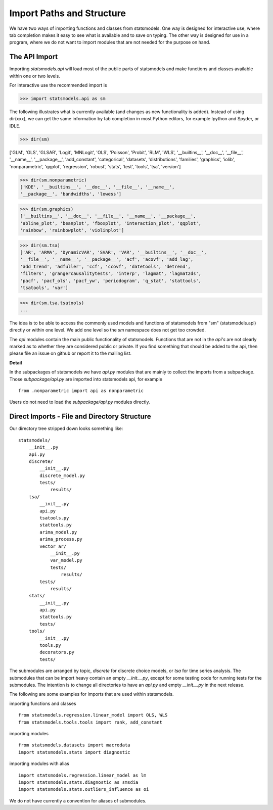 .. _importpaths:

Import Paths and Structure
==========================

We have two ways of importing functions and classes from statsmodels. One
way is designed for interactive use, where tab completion makes it easy to see
what is available and to save on typing. The other way is designed for use in
a program, where we do not want to import modules that are not needed for
the purpose on hand.

The API Import
--------------

Importing `statsmodels.api` will load most of the public parts of statsmodels
and make functions and classes available within one or two levels.

For interactive use the recommended import is

>>> import statsmodels.api as sm

The following illustrates what is currently available (and changes as new
functionality is added). Instead of using dir(xxx), we can get the same
information by tab completion in most Python editors, for example Ipython and
Spyder, or IDLE.

>>> dir(sm)

['GLM', 'GLS', 'GLSAR', 'Logit', 'MNLogit', 'OLS', 'Poisson', 'Probit', 'RLM',
'WLS', '__builtins__', '__doc__', '__file__', '__name__', '__package__',
'add_constant', 'categorical', 'datasets', 'distributions', 'families',
'graphics', 'iolib', 'nonparametric', 'qqplot', 'regression', 'robust',
'stats', 'test', 'tools', 'tsa', 'version']

>>> dir(sm.nonparametric)
['KDE', '__builtins__', '__doc__', '__file__', '__name__',
'__package__', 'bandwidths', 'lowess']

>>> dir(sm.graphics)
['__builtins__', '__doc__', '__file__', '__name__', '__package__',
'abline_plot', 'beanplot', 'fboxplot', 'interaction_plot', 'qqplot',
'rainbow', 'rainbowplot', 'violinplot']

>>> dir(sm.tsa)
['AR', 'ARMA', 'DynamicVAR', 'SVAR', 'VAR', '__builtins__', '__doc__',
'__file__', '__name__', '__package__', 'acf', 'acovf', 'add_lag',
'add_trend', 'adfuller', 'ccf', 'ccovf', 'datetools', 'detrend',
'filters', 'grangercausalitytests', 'interp', 'lagmat', 'lagmat2ds',
'pacf', 'pacf_ols', 'pacf_yw', 'periodogram', 'q_stat', 'stattools',
'tsatools', 'var']

>>> dir(sm.tsa.tsatools)
...

The idea is to be able to access the commonly used models and functions of
statsmodels from "sm" (statsmodels.api) directly or within one level. We add
one level so the `sm` namespace does not get too crowded.

The `api` modules contain the main public functionality of statsmodels.
Functions that are not in the `api's` are not clearly marked as to whether they
are considered public or private. If you find something that should be
added to the api, then please file an issue on github or report it to the
mailing list.

**Detail**

In the subpackages of statsmodels we have `api.py` modules that are mainly to
collect the imports from a subpackage. Those `subpackage/api.py` are imported
into statsmodels api, for example ::

     from .nonparametric import api as nonparametric

Users do not need to load the `subpackage/api.py` modules directly.


Direct Imports - File and Directory Structure
---------------------------------------------
Our directory tree stripped down looks something like::

    statsmodels/
        __init__.py
        api.py
        discrete/
            __init__.py
            discrete_model.py
            tests/
                results/
        tsa/
            __init__.py
            api.py
            tsatools.py
            stattools.py
            arima_model.py
            arima_process.py
            vector_ar/
                __init__.py
                var_model.py
                tests/
                    results/
            tests/
                results/
        stats/
            __init__.py
            api.py
            stattools.py
            tests/
        tools/
            __init__.py
            tools.py
            decorators.py
            tests/

The submodules are arranged by topic, `discrete` for discrete choice models,
or `tsa` for time series analysis. The submodules that can be import heavy
contain an empty `__init__.py`, except for some testing code for running tests
for the submodules. The intention is to change all directories to have an
`api.py` and empty `__init__.py` in the next release.

The following are some examples for imports that are used within statsmodels.

importing functions and classes ::

    from statsmodels.regression.linear_model import OLS, WLS
    from statsmodels.tools.tools import rank, add_constant

importing modules ::

    from statsmodels.datasets import macrodata
    import statsmodels.stats import diagnostic

importing modules with alias ::

    import statsmodels.regression.linear_model as lm
    import statsmodels.stats.diagnostic as smsdia
    import statsmodels.stats.outliers_influence as oi

We do not have currently a convention for aliases of submodules.

